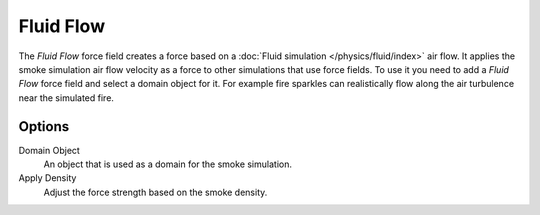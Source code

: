 .. index:: Force Fields; Fluid Force

**********
Fluid Flow
**********

.. reference::

   :Panel:     :menuselection:`Physics --> Force Fields`
   :Type:      Fluid Flow

The *Fluid Flow* force field creates a force based on a :doc:`Fluid simulation </physics/fluid/index>` air flow.
It applies the smoke simulation air flow velocity as a force to other simulations that use force fields.
To use it you need to add a *Fluid Flow* force field and select a domain object for it.
For example fire sparkles can realistically flow along the air turbulence near the simulated fire.


Options
=======

.. TODO2.8:
   .. figure:: /images/physics_forces_force-fields_types_fluid-flow_panel.png

      UI for a Fluid Flow force field.

Domain Object
   An object that is used as a domain for the smoke simulation.
Apply Density
   Adjust the force strength based on the smoke density.
